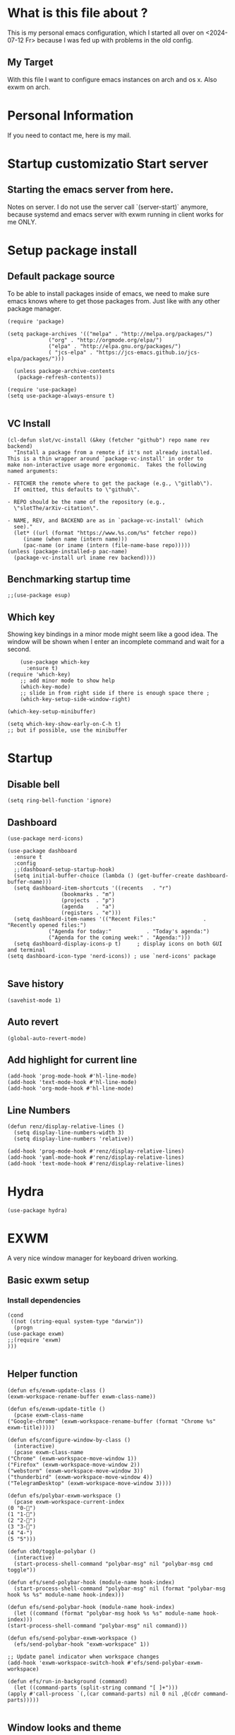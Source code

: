 * What is this file about ?
  This is my personal emacs configuration, which I started all over on <2024-07-12 Fr> because I was fed up with problems in the old config.
** My Target
   With this file I want to configure emacs instances on arch and os x. Also exwm on arch.
* Personal Information
  If you need to contact me, here is my mail.

* Startup customizatio Start server
** Starting the emacs server from here.
   Notes on server. I do not use the server call `(server-start)` anymore, because systemd and emacs server with exwm running in client works for me ONLY.

* Setup package install
  
** Default package source
   To be able to install packages inside of emacs, we need to make sure emacs knows where to get those packages from. Just like with any other package manager.
    #+BEGIN_SRC elisp
	   (require 'package)

	   (setq package-archives '(("melpa" . "http://melpa.org/packages/")
				    ("org" . "http://orgmode.org/elpa/")
				    ("elpa" . "http://elpa.gnu.org/packages/")
				    ( "jcs-elpa" . "https://jcs-emacs.github.io/jcs-elpa/packages/")))

		 (unless package-archive-contents
	      (package-refresh-contents))

	   (require 'use-package)
	   (setq use-package-always-ensure t)

    #+END_SRC

** VC Install
   #+begin_src elisp
     (cl-defun slot/vc-install (&key (fetcher "github") repo name rev backend)
       "Install a package from a remote if it's not already installed.
     This is a thin wrapper around `package-vc-install' in order to
     make non-interactive usage more ergonomic.  Takes the following
     named arguments:

     - FETCHER the remote where to get the package (e.g., \"gitlab\").
       If omitted, this defaults to \"github\".

     - REPO should be the name of the repository (e.g.,
       \"slotThe/arXiv-citation\".

     - NAME, REV, and BACKEND are as in `package-vc-install' (which
       see)."
       (let* ((url (format "https://www.%s.com/%s" fetcher repo))
	      (iname (when name (intern name)))
	      (pac-name (or iname (intern (file-name-base repo)))))
	 (unless (package-installed-p pac-name)
	   (package-vc-install url iname rev backend))))
   #+end_src

   #+RESULTS:

** Benchmarking startup time
   #+BEGIN_SRC elisp
     ;;(use-package esup)
   #+END_SRC

** Which key
  Showing key bindings in a minor mode might seem like a good idea.
  The window will be shown when I enter an incomplete command and wait for a second.
  #+BEGIN_SRC elisp
	    (use-package which-key
	      :ensure t)
	(require 'which-key)
	    ;; add minor mode to show help
	    (which-key-mode)
	    ;; slide in from right side if there is enough space there ;
	    (which-key-setup-side-window-right)

	(which-key-setup-minibuffer)

	(setq which-key-show-early-on-C-h t)
	;; but if possible, use the minibuffer
  #+END_SRC

* Startup
  
** Disable bell
   #+begin_src elisp
     (setq ring-bell-function 'ignore)
   #+end_src
** Dashboard
   #+begin_src elisp
     (use-package nerd-icons)

     (use-package dashboard
       :ensure t
       :config
       ;;(dashboard-setup-startup-hook)
       (setq initial-buffer-choice (lambda () (get-buffer-create dashboard-buffer-name)))
       (setq dashboard-item-shortcuts '((recents   . "r")
				      (bookmarks . "m")
				      (projects  . "p")
				      (agenda    . "a")
				      (registers . "e")))
       (setq dashboard-item-names '(("Recent Files:"               . "Recently opened files:")
				  ("Agenda for today:"           . "Today's agenda:")
				  ("Agenda for the coming week:" . "Agenda:")))
       (setq dashboard-display-icons-p t)     ; display icons on both GUI and terminal
     (setq dashboard-icon-type 'nerd-icons)) ; use `nerd-icons' package

   #+end_src
** Save history
   #+begin_src elisp
(savehist-mode 1)
   #+end_src
** Auto revert
   #+begin_src elisp
(global-auto-revert-mode)
   #+end_src
** Add highlight for current line
   #+begin_src elisp
     (add-hook 'prog-mode-hook #'hl-line-mode)
     (add-hook 'text-mode-hook #'hl-line-mode)
     (add-hook 'org-mode-hook #'hl-line-mode)
   #+end_src
** Line Numbers
   #+begin_src elisp
     (defun renz/display-relative-lines ()
       (setq display-line-numbers-width 3)
       (setq display-line-numbers 'relative))

     (add-hook 'prog-mode-hook #'renz/display-relative-lines)
     (add-hook 'yaml-mode-hook #'renz/display-relative-lines)
     (add-hook 'text-mode-hook #'renz/display-relative-lines)
   #+end_src
* Hydra
  #+begin_src elisp
    (use-package hydra)
  #+end_src   
* EXWM
  A very nice window manager for keyboard driven working.
** Basic exwm setup
*** Install dependencies
    #+BEGIN_SRC elisp
	    (cond
	     ((not (string-equal system-type "darwin"))
	      (progn
		(use-package exwm)
		;;(require 'exwm)
		)))

    #+END_SRC


** Helper function
   #+begin_src elisp
     (defun efs/exwm-update-class ()
     (exwm-workspace-rename-buffer exwm-class-name))

     (defun efs/exwm-update-title ()
       (pcase exwm-class-name
	 ("Google-chrome" (exwm-workspace-rename-buffer (format "Chrome %s" exwm-title)))))

     (defun efs/configure-window-by-class ()
       (interactive)
       (pcase exwm-class-name
	 ("Chrome" (exwm-workspace-move-window 1))
	 ("Firefox" (exwm-workspace-move-window 2))
	 ("webstorm" (exwm-workspace-move-window 3))
	 ("thunderbird" (exwm-workspace-move-window 4))
	 ("TelegramDesktop" (exwm-workspace-move-window 3))))

     (defun efs/polybar-exwm-workspace ()
       (pcase exwm-workspace-current-index
	 (0 "0-")
	 (1 "1-")
	 (2 "2-")
	 (3 "3-")
	 (4 "4-")
	 (5 "5")))

     (defun cb0/toggle-polybar ()
       (interactive)
       (start-process-shell-command "polybar-msg" nil "polybar-msg cmd toggle"))

     (defun efs/send-polybar-hook (module-name hook-index)
       (start-process-shell-command "polybar-msg" nil (format "polybar-msg hook %s %s" module-name hook-index)))

     (defun efs/send-polybar-hook (module-name hook-index)
       (let ((command (format "polybar-msg hook %s %s" module-name hook-index)))
	 (start-process-shell-command "polybar-msg" nil command)))

     (defun efs/send-polybar-exwm-workspace ()
       (efs/send-polybar-hook "exwm-workspace" 1))

     ;; Update panel indicator when workspace changes
     (add-hook 'exwm-workspace-switch-hook #'efs/send-polybar-exwm-workspace)

     (defun efs/run-in-background (command)
       (let ((command-parts (split-string command "[ ]+")))
	 (apply #'call-process `(,(car command-parts) nil 0 nil ,@(cdr command-parts)))))

   #+end_src
   
** Window looks and theme
   #+begin_src elisp
     ;; (set-frame-parameter (selected-frame) 'alpha '(90 . 90))
     ;; (add-to-list 'default-frame-alist '(alpha . (90 . 90)))
     ;; (set-frame-parameter (selected-frame) 'fullscreen 'maximized)
     ;; (add-to-list 'default-frame-alist '(fullscreen . maximized))

     (display-battery-mode 1)
     
     (setq display-time-day-and-date t)
     (setq display-time-format "%H:%M")
     (display-time-mode 1)

     (exwm-input-set-key (kbd "s-SPC") 'counsel-linux-app)
     (exwm-input-set-key (kbd "s-f") 'exwm-layout-toggle-fullscreen)

   #+end_src

** Configure WM
   #+begin_src elisp
     (setq exwm-workspace-number 5)

     ;; use line mode on startup
     (setq exwm-manage-configurations '((t line-mode t)))

     ;; All buffers created in EXWM mode are named "*EXWM*". You may want to
     ;; change it in `exwm-update-class-hook' and `exwm-update-title-hook', which
     ;; are run when a new X window class name or title is available.  Here's
     ;; some advice on this topic:
     ;; + Always use `exwm-workspace-rename-buffer` to avoid naming conflict.
     ;; + For applications with multiple windows (e.g. GIMP), the class names of
					     ;    all windows are probably the same.  Using window titles for them makes
     ;;   more sense.
     ;; In the following example, we use class names for all windows except for
     ;; Java applications and GIMP.
     (add-hook 'exwm-update-class-hook
	       (lambda ()
		 (unless (or (string-prefix-p "sun-awt-X11-" exwm-instance-name)
			     (string= "gimp" exwm-instance-name))
		   (exwm-workspace-rename-buffer exwm-class-name))))

     (add-hook 'exwm-update-title-hook
	       (lambda ()
		 (when (or (not exwm-instance-name)
			   (string-prefix-p "sun-awt-X11-" exwm-instance-name)
			   (string= "gimp" exwm-instance-name))
		   (exwm-workspace-rename-buffer exwm-title))))

     (add-hook 'exwm-update-class-hook #'efs/exwm-update-class)
     (add-hook 'exwm-update-title-hook #'efs/exwm-update-title)
     (add-hook 'exwm-manage-finish-hook #'efs/configure-window-by-class)

     ;;(exwm-config-example)
     (exwm-enable)

     (setq exwm-input-simulation-keys
	   '(([?\C-b] . [left])
	     ([?\C-f] . [right])
	     ([?\C-p] . [up])
	     ([?\C-n] . [down])
	     ([?\C-a] . [home])
	     ([?\C-e] . [end])
	     ([?\M-v] . [prior])
	     ([?\C-v] . [next])
	     ([?\C-d] . [delete])
	     ([?\C-k] . [S-end delete])))


     ;;using xim input
     ;; ;(require 'exwm-xim)

     ;; ;(exwm-xim-enable)
     ;; ;;(exwm-xim--exit)

     (setq exwm-input-prefix-keys
	   '(?\C-x
	     ?\C-u
	     ?\C-h	   
	     ?\M-x
	     ?\M-`
	     ?\M-&
	     ?\M-:
	     ?\C-\\
	     ?\C-\M-j
	     ?\C-\ ))

     ;; use Ctrl + \ to switch input method
     (push ?\C-\\ exwm-input-prefix-keys)

   #+end_src
** Modify exwm startup
   #+begin_src elisp
	;;from https://config.daviwil.com/desktop
	;;Hide the modeline on all X windows
	(add-hook 'exwm-floating-setup-hook
		  (lambda ()
		    (exwm-layout-hide-mode-line)))

     ;; Ctrl+Q will enable the next key to be sent directly
     (define-key exwm-mode-map [?\C-q] 'exwm-input-send-next-key)

   #+end_src

** Window handling
   I want to be able to switch to a buffer even if it is not in the current workspace.
   This will move a buffer to my current workspace when I select the buffer.
   #+begin_src elisp
     (cond
      ((not (string-equal system-type "darwin"))
       (progn
	 (setq exwm-workspace-show-all-buffers t)
	 (setq exwm-layout-show-all-buffers t))))

   #+end_src
** Hide minibuffer and echo area
   Get more space by hiding the echo area and the mini buffer when not required.
   #+begin_src elisp
     ;; (cond
     ;;  ((not (string-equal system-type "darwin"))
     ;;   (progn (setq exwm-workspace-minibuffer-position 'bottom)
     ;; 	 (setq exwm-workspace-display-echo-area-timeout 5)

     ;; 	 )))

   #+end_src
** Screen resolution

   #+begin_src elisp
     (require 'exwm-randr)
     ;;(exwm-randr-enable)

     (start-process-shell-command "xrandr" nil "")
   #+end_src
** Polybar
   #+begin_src elisp

     (defvar efs/polybar-process nil
       "Holds the process of the running Polybar instance, if any")

     (defun efs/kill-panel ()
       (interactive)
       (when efs/polybar-process
	 (ignore-errors
	   (kill-process efs/polybar-process)))
       (setq efs/polybar-process nil))

     (defun efs/start-panel ()
       (interactive)
       (efs/kill-panel)
       (setq efs/polybar-process (start-process-shell-command "polybar" nil "polybar panel")))

   #+end_src
*** Init Hook
   #+begin_src elisp

     (defun efs/exwm-init-hook ()

       (message "Calling exwm-init-hook")
       ;; Make workspace 1 be the
       ;; one where we land at startup
       (exwm-workspace-switch-create 1)

       ;; Open eshell by default
       ;;(eshell)
       (efs/start-panel)
       ;; (efs/kill-panel)
       ;;(efs/run-in-background "dunst")

       ;; Launch apps that will run in the background
       (efs/run-in-background "nm-applet")
     )

     (add-hook 'efs/exwm-init-hook #'efs/after-exwm-init)
     (efs/start-panel)

     ;; (efs/run-in-background "pavucontrol")	
     ;; (efs/run-in-background "blueman-applet")
   #+end_src
** Desktop environment management
  #+begin_src elisp
    (add-to-list 'load-path "~/.emacs.d/lib/desktop-environment/")
    (require 'desktop-environment)

    (use-package desktop-environment
      :after exwm
      :config (desktop-environment-mode)
      :custom
      (desktop-environment-brightness-small-increment "2%+")
      (desktop-environment-brightness-small-decrement "2%-")
      (desktop-environment-brightness-normal-increment "5%+")
      (desktop-environment-brightness-normal-decrement "5%-")
      (desktop-environment-screenshot-command "flameshot gui"))



    ;; ;; This needs a more elegant ASCII banner
    ;; (defhydra hydra-exwm-move-resize (:timeout 4)
    ;;   "Move/Resize Window (Shift is bigger steps, Ctrl moves window)"
    ;;   ("j" (lambda () (interactive) (exwm-layout-enlarge-window 10)) "V 10")
    ;;   ("J" (lambda () (interactive) (exwm-layout-enlarge-window 30)) "V 30")
    ;;   ("k" (lambda () (interactive) (exwm-layout-shrink-window 10)) "^ 10")
    ;;   ("K" (lambda () (interactive) (exwm-layout-shrink-window 30)) "^ 30")
    ;;   ("h" (lambda () (interactive) (exwm-layout-shrink-window-horizontally 10)) "< 10")
    ;;   ("H" (lambda () (interactive) (exwm-layout-shrink-window-horizontally 30)) "< 30")
    ;;   ("l" (lambda () (interactive) (exwm-layout-enlarge-window-horizontally 10)) "> 10")
    ;;   ("L" (lambda () (interactive) (exwm-layout-enlarge-window-horizontally 30)) "> 30")
    ;;   ("C-j" (lambda () (interactive) (exwm-floating-move 0 10)) "V 10")
    ;;   ("C-S-j" (lambda () (interactive) (exwm-floating-move 0 30)) "V 30")
    ;;   ("C-k" (lambda () (interactive) (exwm-floating-move 0 -10)) "^ 10")
    ;;   ("C-S-k" (lambda () (interactive) (exwm-floating-move 0 -30)) "^ 30")
    ;;   ("C-h" (lambda () (interactive) (exwm-floating-move -10 0)) "< 10")
    ;;   ("C-S-h" (lambda () (interactive) (exwm-floating-move -30 0)) "< 30")
    ;;   ("C-l" (lambda () (interactive) (exwm-floating-move 10 0)) "> 10")
    ;;   ("C-S-l" (lambda () (interactive) (exwm-floating-move 30 0)) "> 30")
    ;;   ("f" nil "finished" :exit t))



    ;; Workspace switching
    (setq exwm-input-global-keys	   
	`(;; reset to line mode (C-c C-k switch to char mode)
	  ([?\s-\C-r] . exwm-reset)
	  ;; switch workspaces
	  ([?\s-w] . exwm-workspace-switch)
	  ;; hydro to rresize windows
	  ;;([?\s-r] . hydra-exwm-move-resize/body)
	  ;; quick jump to current directory
	  ([?\s-e] . dired-jump)
	  ;; quick jump to home directory
	  ([?\s-E] . (lambda () (interactive) (dired "~")))

	  ([?\s-Q] . (lambda () (interactive) (kill-buffer)))
	  ([?\s-`] . (lambda () (interactive) (exwm-workspace-switch-create 0)))
	  ([?\s-&] . (lambda (command)
		       (interactive (list (read-shell-command "$ ")))
		       (start-process-shell-command command nil command)))
	  ([?\C-\s-l] . (lambda ()
			  (interactive)
			  (start-process "" nil "/usr/bin/slock")))
	  ,@(mapcar (lambda (i)
		      `(,(kbd (format "s-%d" i)) .
			(lambda ()
			  (interactive)
			  (exwm-workspace-switch-create ,i))))
		    (number-sequence 0 9))))

    ;; setting these in exwm-input-global-keys does not work
    (exwm-input-set-key (kbd "s-<left>") 'windmove-left)
    (exwm-input-set-key (kbd "s-<right>") 'windmove-right)
    (exwm-input-set-key (kbd "s-<up>") 'windmove-up)
    (exwm-input-set-key (kbd "s-<down>") 'windmove-down)

    (exwm-input-set-key (kbd "S-s-<down>") 'windmove-swap-states-down)
    (exwm-input-set-key (kbd "S-s-<up>") 'windmove-swap-states-up)
    (exwm-input-set-key (kbd "S-s-<left>") 'windmove-swap-states-left)
    (exwm-input-set-key (kbd "S-s-<right>") 'windmove-swap-states-right)

    ;; (exwm-enable)
  #+end_src

** Network manager
  #+begin_src elisp
    (use-package enwc)
    ;;(require 'enwc)
    (setq enwc-default-backend 'nm)
    ;;(condition-case nil			
    ;;    (enwc)
    ;;  (error nil))
  #+end_src


** Fix Focus Problem
   Switching workspaces, the x window on the new workspace sometimes does not get the focus back.
   This seems to help solve this issue.
   From: https://github.com/emacs-exwm/exwm/issues/18#issuecomment-2019410008
   #+begin_src elisp
     (advice-add #'exwm-layout--hide
		 :after (lambda (id)
			  (with-current-buffer (exwm--id->buffer id)
			    (setq exwm--ewmh-state
				  (delq xcb:Atom:_NET_WM_STATE_HIDDEN exwm--ewmh-state))
			    (exwm-layout--set-ewmh-state id)
			    (xcb:flush exwm--connection))))
   #+end_src
** Enable exwm
   This is done in my profile file

** Logout
   #+begin_src elisp
(defun exwm-logout ()
  (interactive)
  (recentf-save-list)
  (save-some-buffers))
   #+end_src

* Keyboard changes
** Rebind capslock to control
   #+BEGIN_SRC elisp
     (start-process-shell-command "xmodmap" nil "setxkbmap -option ctrl:nocaps")
   #+END_SRC

*** Ask before qutting emacs
   Especially when running exwm, closing the current emacs would close the whole window manager.
   To cope with this, just ask before doing it.
   #+BEGIN_SRC elisp
     (defun ask-before-closing ()
       "Close only if y was pressed."
       (interactive)
       (if (y-or-n-p (format "Are you sure you want to close this frame? "))
	   (save-buffers-kill-emacs)                                                                                            
	 (message "Canceled frame close")))

     (when (daemonp)
       (global-set-key (kbd "C-x C-c") 'ask-before-closing))
   #+END_SRC

*** File for customizations) from within emacs
    If we customize variables we want to save those changes to `custom.el` file.
    #+BEGIN_SRC emacs-lisp
      (setq custom-file (expand-file-name "custom.el" user-emacs-directory))
    #+END_SRC

* Helper mode
  Here I define functions that should help me in every mode.
  Small tools to make the life more easy.
** Increase Number at point
   #+BEGIN_SRC elisp
     (defun my-increment-number-decimal (&optional arg)
       "Increment the number forward from point by 'arg'."
       (interactive "p*")
       (save-excursion
	 (save-match-data
	   (let (inc-by field-width answer)
	     (setq inc-by (if arg arg 1))
	     (skip-chars-backward "0123456789")
	     (when (re-search-forward "[0-9]+" nil t)
	       (setq field-width (- (match-end 0) (match-beginning 0)))
	       (setq answer (+ (string-to-number (match-string 0) 10) inc-by))
	       (when (< answer 0)
		 (setq answer (+ (expt 10 field-width) answer)))
	       (replace-match (format (concat "%0" (int-to-string field-width) "d")
				      answer)))))))

     (defun my-decrement-number-decimal (&optional arg)
       (interactive "p*")
       (let (inc-by)
	 (setq inc-by (if arg arg 1))
	 (my-increment-number-decimal (* -1 inc-by))
	 ))

     (global-set-key (kbd "M-+") 'my-increment-number-decimal)
     (global-set-key (kbd "M-_") 'my-decrement-number-decimal)
   #+END_SRC
** Copy filename of current buffer to clipboard
   #+BEGIN_SRC elisp
     (defun copy-file-name-to-clipboard ()
       "Copy the current buffer file name to the clipboard."
       (interactive)
       (let ((filename (if (equal majournalor-mode 'dired-mode)
                           default-directory
                         (buffer-file-name))))
         (when filename
           (kill-new filename)
           (message "Copied buffer file name '%s' to the clipboard." filename))))

   #+END_SRC    
** Winner mode
   #+begin_src elisp
     (winner-mode 1)
   #+end_src
** Quickly jump to a window
   I would like to use ace-window but this does nort work with windows under exwm, so I stick to good old winum.
   #+begin_src elisp
     (use-package winum
       :config
       (winum-mode))
   #+end_src
* Customize my theme:
** Line Wrapping
   I really like when long lines are wrapped so I don't have to scroll to the right.
   The [[https://www.emacswiki.org/emacs/LineWrap][emacs wiki]] has different options for that. I for now will use `[[https://www.emacswiki.org/emacs/VisualLineMode][visual-line-mode]]`.
   #+BEGIN_SRC elisp
     (global-visual-line-mode 1)
   #+END_SRC

** Remove all interface distractions:
   I don't like the scrollbar, menu and toolbar.
   #+BEGIN_SRC elisp
     (fringe-mode 1)
     (menu-bar-mode -1)
     (scroll-bar-mode -1)
     (tool-bar-mode -1)
   #+END_SRC
** Fullscreen
   #+BEGIN_SRC elisp
     (global-set-key [f11] 'toggle-frame-fullscreen)
   #+END_SRC
** Zen Burn theme
   #+BEGIN_SRC elisp
     ;; (use-package zenburn-theme)
     ;; (load-theme 'zenburn t)

     (use-package modus-themes
       :init
       (load-theme 'modus-operandi)
       :custom
       (define-key global-map (kbd "<f6>") #'modus-themes-toggle))

   #+END_SRC
** Background image with transparency
   First install `feh` as system package and set bg image

   Then add the transparency
   #+begin_src elisp
     (defun efs/set-wallpaper ()
       (interactive)
       (start-process-shell-command
	"feh" nil  "feh --bg-scale ~/.config/background/DSCF6257.JPG"))

     (efs/set-wallpaper)

     (set-frame-parameter (selected-frame) 'alpha '(90 . 90))
     (add-to-list 'default-frame-alist '(alpha . (90 . 90)))
     (set-frame-parameter (selected-frame) 'fullscreen 'maximized)
     (add-to-list 'default-frame-alist '(fullscreen . maximized))
   #+end_src
   
** Increase mode line height
   #+begin_src elisp
     (setq exwm-systemtray-height 32)
   #+end_src
** Spaceline
   Spaceline theme
   #+BEGIN_SRC elisp
     (use-package spaceline)
     ;;(package-require 'spaceline-config)
     (spaceline-spacemacs-theme)
   #+END_SRC
** Default font size
   #+begin_src elisp
     (defvar original-default-font-size (face-attribute 'default :height))

     (defun set-default-font-size (size)
       "Set the default font size to SIZE."
       (set-face-attribute 'default nil :height (* size 10)))

     (set-default-font-size 9)
   #+end_src
** Default minibuffer size
   #+begin_src elisp
	  (defun xah-setup-minibuffer ()
	    "make minibuffer use larger font size.
	  And possibly other settings.
	  Created: 2024-05-29
	  Version: 2024-05-29"
	    (text-scale-set 4))

	  (add-hook 'minibuffer-mode-hook 'xah-setup-minibuffer )

     (add-hook 'temp-buffer-window-setup-hook 'xah-setup-minibuffer )

	  (defvar original-minibuffer-font-size (face-attribute 'minibuffer-prompt :height))
	  (defvar custom-minibuffer-font-size 120)
	  (defvar use-custom-minibuffer-font-size nil)

	  (defun toggle-minibuffer-font-size ()
	    (interactive)
	    (setq use-custom-minibuffer-font-size (not use-custom-minibuffer-font-size))
	    (set-minibuffer-font-size (if use-custom-minibuffer-font-size
					  custom-minibuffer-font-size
					original-minibuffer-font-size)))

	  (defun set-minibuffer-font-size (size)
	    (set-face-attribute 'minibuffer-prompt nil :height size)
	    (setq-default text-scale-mode-amount (log (/ size 100.0) 2))
	    (add-hook 'minibuffer-setup-hook
		      (lambda ()
			(text-scale-mode 1))))

	  (toggle-minibuffer-font-size) ; Initial setup


   #+end_src

* IDE
** Languages I want to use
*** JSON
    #+begin_src elisp
      (use-package json-mode)
    #+end_src
*** Typescript
    #+begin_src elisp
      (use-package typescript-mode)
    #+end_src
** TODO Ts and more
   This needs to be revised, it kind of works but I cannot use the query builer.
   #+begin_src elisp
     (use-package treesit-auto
       :demand t
       :custom
       (treesit-auto-install 'prompt)
       :custom
       (treesit-auto-add-to-auto-mode-alist 'all)
       :init
       (global-treesit-auto-mode))

     (setq treesit-auto-langs '(python typescript))
   #+end_src

** Tree Sitter Fold
   #+begin_src elisp
     (use-package ts-fold
       :config
       (global-ts-fold-mode))
   #+end_src
** Flycheck
   #+begin_src elisp
     (use-package flycheck
       :ensure t
       :init (global-flycheck-mode)
       :bind (:map flycheck-mode-map
		   ("M-n" . flycheck-next-error) ; optional but recommended error navigation
		   ("M-p" . flycheck-previous-error)))
   #+end_src
  
** Corfu
   #+begin_src elisp
     (use-package corfu
       :ensure t
       ;; Optional customizations
       :custom
       (corfu-cycle t)                 ; Allows cycling through candidates
       (corfu-auto t)                  ; Enable auto completion
       (corfu-auto-prefix 2)           ; Minimum length of prefix for completion
       (corfu-auto-delay 0)            ; No delay for completion
       (corfu-popupinfo-delay '(0.5 . 0.2))  ; Automatically update info popup after that numver of seconds
       (corfu-preview-current 'insert) ; insert previewed candidate
       (corfu-preselect 'prompt)
       (corfu-on-exact-match nil)      ; Don't auto expand tempel snippets
       ;; Optionally use TAB for cycling, default is `corfu-complete'.
       :bind (:map corfu-map
		   ("M-SPC"      . corfu-insert-separator)
		   ("TAB"        . corfu-next)
		   ([tab]        . corfu-next)
		   ("S-TAB"      . corfu-previous)
		   ([backtab]    . corfu-previous)
		   ("S-<return>" . corfu-insert)
		   ("RET"        . corfu-insert))

       :init
       (global-corfu-mode)
       (corfu-history-mode)
       (corfu-popupinfo-mode) ; Popup completion info
       :config
       (add-hook 'eshell-mode-hook
		 (lambda () (setq-local corfu-quit-at-boundary t
					corfu-quit-no-match t
					corfu-auto nil)
		   (corfu-mode))
		 nil
		 t))

   #+end_src

** LSP
   #+begin_src elisp
       (use-package lsp-mode
	 :diminish "LSP"
	 :ensure t
	 :hook ((lsp-mode . lsp-diagnostics-mode)
		(lsp-mode . lsp-enable-which-key-integration)
		((tsx-ts-mode
		  typescript-ts-mode
		  js-ts-mode
		  ) . lsp-deferred))
	 :preface
      ;; (defun lsp-booster--advice-json-parse (old-fn &rest args)
      ;;   "Try to parse bytecode instead of json."
      ;;   (or
      ;;    (when (equal (following-char) ?#)

      ;;      (let ((bytecode (read (current-buffer))))
      ;; 	(when (byte-code-function-p bytecode)
      ;; 	  (funcall bytecode))))
      ;;    (apply old-fn args)))
      ;; (defun lsp-booster--advice-final-command (old-fn cmd &optional test?)
      ;;   "Prepend emacs-lsp-booster command to lsp CMD."
      ;;   (let ((orig-result (funcall old-fn cmd test?)))
      ;;     (if (and (not test?)                             ;; for check lsp-server-present?
      ;; 	      (not (file-remote-p default-directory)) ;; see lsp-resolve-final-command, it would add extra shell wrapper
      ;; 	      lsp-use-plists
      ;; 	      (not (functionp 'json-rpc-connection))  ;; native json-rpc
      ;; 	      (executable-find "emacs-lsp-booster"))
      ;; 	 (progn
      ;; 	   (message "Using emacs-lsp-booster for %s!" orig-result)
      ;; 	   (cons "emacs-lsp-booster" orig-result))
      ;;       orig-result)))

	 :custom
	 (lsp-keymap-prefix "s-l")           ; Prefix for LSP actions
	 (lsp-completion-provider :none)       ; Using Corfu as the provider
	 (lsp-diagnostics-provider :flycheck)
	 (lsp-session-file (locate-user-emacs-file ".lsp-session"))
	 (lsp-log-io nil)                      ; IMPORTANT! Use only for debugging! Drastically affects performance
	 (lsp-keep-workspace-alive nil)        ; Close LSP server if all project buffers are closed
	 (lsp-idle-delay 0.5)                  ; Debounce timer for `after-change-function'
	 ;; core
	 (lsp-enable-xref t)                   ; Use xref to find references
	 (lsp-auto-configure t)                ; Used to decide between current active servers
	 (lsp-eldoc-enable-hover t)            ; Display signature information in the echo area
	 (lsp-enable-dap-auto-configure t)     ; Debug support
	 (lsp-enable-file-watchers nil)
	 ;;(lsp-enable-folding nil)              ; I disable folding since I use origami
	 ;;(lsp-enable-imenu t)
	 ;;(lsp-enable-indentation nil)          ; I use prettier
	 (lsp-enable-links nil)                ; No need since we have `browse-url'
	 ;;(lsp-enable-on-type-formatting nil)   ; Prettier handles this
	 (lsp-enable-suggest-server-download t) ; Useful prompt to download LSP providers
	 (lsp-enable-symbol-highlighting t)     ; Shows usages of symbol at point in the current buffer
	 (lsp-enable-text-document-color nil)   ; This is Treesitter's job

	 (lsp-ui-sideline-show-hover nil)      ; Sideline used only for diagnostics
	 (lsp-ui-sideline-diagnostic-max-lines 20) ; 20 lines since typescript errors can be quite big
	 ;; completion
	 (lsp-completion-enable t)
	 (lsp-completion-enable-additional-text-edit t) ; Ex: auto-insert an import for a completion candidate
	 (lsp-enable-snippet t)                         ; Important to provide full JSX completion
	 (lsp-completion-show-kind t)                   ; Optional
	 ;; headerline
	 (lsp-headerline-breadcrumb-enable t)  ; Optional, I like the breadcrumbs
	 (lsp-headerline-breadcrumb-enable-diagnostics nil) ; Don't make them red, too noisy
	 (lsp-headerline-breadcrumb-enable-symbol-numbers nil)
	 (lsp-headerline-breadcrumb-icons-enable nil)
	 ;; modeline
	 (lsp-modeline-code-actions-enable nil) ; Modeline should be relatively clean
	 (lsp-modeline-diagnostics-enable nil)  ; Already supported through `flycheck'
	 (lsp-modeline-workspace-status-enable nil) ; Modeline displays "LSP" when lsp-mode is enabled
	 (lsp-signature-doc-lines 1)                ; Don't raise the echo area. It's distracting
	 (lsp-ui-doc-use-childframe t)              ; Show docs for symbol at point
	 (lsp-eldoc-render-all nil)            ; This would be very useful if it would respect `lsp-signature-doc-lines', currently it's distracting
	 ;; lens
	 (lsp-lens-enable nil)                 ; Optional, I don't need it
	 ;; semantic
	 (lsp-semantic-tokens-enable nil)      ; Related to highlighting, and we defer to treesitter
	 :init
	 (setq lsp-use-plists t)  
	 ;; (advice-add (if (progn (require 'json)
	 ;; 			(fboundp 'json-parse-buffer))
	 ;; 		 'json-parse-buffer
	 ;; 	       'json-read)
	 ;; 	     :around
	 ;; 	     #'lsp-booster--advice-json-parse)
      ;; (advice-add 'lsp-resolve-final-command :around #'lsp-booster--advice-final-command)
      )

     (use-package lsp-treemacs)

       ;; tune lsp mode performance
       (setq read-process-output-max (* 10 1024 1024)) ;; 10mb
       (setq gc-cons-threshold 200000000)

     (with-eval-after-load 'js
       (define-key js-mode-map (kbd "M-.") nil))

       ;; (use-package lsp-completion		
       ;;   :no-require
       ;;   :hook ((lsp-mode . lsp-completion-mode)))

       (use-package lsp-ui
	 :ensure t
	 :commands
	 (lsp-ui-doc-show
	  lsp-ui-doc-glance)
	 :bind (:map lsp-mode-map
		     ("C-c d" . 'lsp-describe-thing-at-point)
		     ("C-c C-d" . 'lsp-ui-doc-glance))
	 :after (lsp-mode)
	 :config (setq lsp-ui-doc-enable t
		       evil-lookup-func #'lsp-ui-doc-glance ; Makes K in evil-mode toggle the doc for symbol at point
		       lsp-ui-doc-show-with-cursor nil      ; Don't show doc when cursor is over symbol - too distracting
		       lsp-ui-doc-include-signature t       ; Show signature
		       lsp-ui-doc-position 'at-point))
   #+end_src

  

** TODO Tailwind
   Cannot use as uses straight.
   #+begin_src elisp
     ;; (use-package lsp-tailwindcss
     ;;       :straight '(lsp-tailwindcss :type git :host github :repo "merrickluo/lsp-tailwindcss")
     ;;       :init (setq lsp-tailwindcss-add-on-mode t)
     ;;  :custom

     ;;       :config
     ;;       (dolist (tw-major-mode
     ;; 	       '(css-mode
     ;; 		 css-ts-mode
     ;; 		 typescript-mode
     ;; 		 typescript-ts-mode
     ;; 		 tsx-ts-mode
     ;; 		 js2-mode
     ;; 		 js-ts-mode
     ;; 		 clojure-mode))
     ;; 	(add-to-list 'lsp-tailwindcss-major-modes tw-major-mode)))
   #+end_src
** TODO eslint
   Cannot install atm because network issue ?? 
   #+begin_src elisp
     ;; (use-package lsp-eslint
     ;;       :demand t
     ;;       :after lsp-mode)

   #+end_src

* Code Handling
** Region expanding
   #+begin_src elisp
     (use-package expand-region
       :config

     (global-set-key (kbd "C-]") 'er/expand-region))
     
   #+end_src
** Commenting of code
   When commenting code I use `M-,` to do this
*** Single line
    #+BEGIN_SRC emacs-lisp
      (defun comment-or-uncomment-region-or-line ()
	"Comments or uncomments the region or the current line if there's no active region."
	(interactive)
	(let (beg end)
	  (if (region-active-p)
	      (setq beg (region-beginning) end (region-end))
	    (setq beg (line-beginning-position) end (line-end-position)))
	  (comment-or-uncomment-region beg end)
	  (next-line)))

      (global-set-key (kbd "M-,") 'comment-or-uncomment-region-or-line)
    #+END_SRC
*** Regions
    #+BEGIN_SRC emacs-lisp
      ;; (global-set-key (kbd "C-x C-;") 'comment-region)
      ;; (global-set-key (kbd "C-x C-:") 'uncomment-region)
    #+END_SRC

* File Handling
  
** Recentf
   To enable me to quickly navigate to my recent files, this mode is recommended.
   #+begin_src elisp
     (recentf-mode 1)
     (setq recentf-max-menu-items 25)
     (setq recentf-max-saved-items 25)
     (global-set-key  (kbd "C-x C-r") 'recentf-open-files)
   #+end_src
* Session Management
** Desktop mode
   #+BEGIN_SRC emacs-lisp
     (use-package desktop)
     (desktop-save-mode 1)
     (setq history-length 250)
     ;(add-to-list 'desktop-globals-to-save 'file-name-history)

     (defun my-desktop-save ()
       (interactive)
       ;; Don't call desktop-save-in-desktop-dir, as it prints a message.
       (if (eq (desktop-owner) (emacs-pid))
	   (desktop-save desktop-dirname)))
     (add-hook 'auto-save-hook 'my-desktop-save)

     ;;(desktop-read)

  #+END_SRC
* Autocomplete
  #+BEGIN_SRC emacs-lisp
    ;;(use-package company)
    ;;(add-hook 'after-init-hook 'global-company-mode)
  #+END_SRC
* Key Management
** Set default font size
   #+begin_src elisp

      (text-scale-set 4)
   #+end_src
** [#B] Font size handling
   In/Decrease the font size with `C-+` and `C--`
   #+BEGIN_SRC emacs-lisp
     (define-key global-map (kbd "C-+") 'text-scale-increase)
     (define-key global-map (kbd "C--") 'text-scale-decrease)
     (define-key global-map (kbd "C-=") 'text-scale-decrease)
   #+END_SRC
** Window Handling
*** Resize Windows
    In split mode I use `S-C` with arrow keys for resizing windows.
    #+BEGIN_SRC emacs-lisp
      (global-set-key (kbd "S-C-<left>") 'shrink-window-horizontally)
      (global-set-key (kbd "S-C-<right>") 'enlarge-window-horizontally)
      (global-set-key (kbd "S-C-<up>") 'shrink-window)
      (global-set-key (kbd "S-C-<down>") 'enlarge-window)
    #+END_SRC
*** Jump between windows
    #+BEGIN_SRC emacs-lisp
      ;; Jump backwards between windows
      (defun other-window-backward (n)
	"Select Nth previous window."
	(interactive "p")
	(other-window (- n)))

      ;;bind switching between windows to SHIFT-UP/DOWN (super usefull!!!!)
      ;;does not work in org files, therefore use win-[UP/DOWN]
      (global-set-key [(shift down)] 'other-window)
      (global-set-key [(shift up)] 'other-window-backward)
    #+END_SRC

*** Zoom windows
    #+BEGIN_SRC emacs-lisp
      (use-package zoom-window)
      ;; ;;(setq zoom-window-use-elscreen t)
      (zoom-window-setup)

      (global-set-key (kbd "C-x C-z") 'zoom-window-zoom)
    #+END_SRC

* Tramp
** Clean up tramp connections
   When opening directories over tramp and not closing them manually, the minibuffer sometimes ask for a ssh pass while doing something completly different.
   This is because the directories are still open inside `ido-dir-file-cache`. Searching [[https://www.emacswiki.org/emacs/TrampMode#toc13][emacs wiki]] I found this snipper which will remove these connections from `ido-dir-file-cache`
   This conatains of a function for removing those buffers.
   #+BEGIN_SRC emacs-lisp
     (defun ido-remove-tramp-from-cache nil
       "Remove any TRAMP entries from `ido-dir-file-cache'.
         This stops tramp from trying to connect to remote hosts on emacs startup,
         which can be very annoying."
       (interactive)
       (setq ido-dir-file-cache
             (cl-remove-if
              (lambda (x)
                (string-match "/\\(rsh\\|ssh\\|telnet\\|su\\|sudo\\|sshx\\|krlogin\\|ksu\\|rcp\\|scp\\|rsync\\|scpx\\|fcp\\|nc\\|ftp\\|smb\\|adb\\):" (car x)))
              ido-dir-file-cache)))
     ;; redefine 'ido-kill-emacs-hook' so that cache is cleaned before being saved
     (defun ido-kill-emacs-hook ()
       (ido-remove-tramp-from-cache)
       (ido-save-history))
   #+END_SRC

* Chrome Link Store
  #+begin_src elisp
	(use-package web-server)

	(require 'web-server)

    ;; (ws-start
    ;;  (lambda (request)
    ;;    (with-slots (headers process) request
    ;;      (let (status msg)
    ;;        (if-let ((title (assoc-default "title" headers))
    ;;                 (url   (assoc-default "url"   headers)))
    ;;            (progn
    ;;              (setq title (decode-coding-string title 'utf-8))
    ;;              (kill-new (org-link-make-string url title))
    ;;              (message "Copied: %s" (car kill-ring))
    ;;              (setq status 200 msg "OK"))
    ;;          (setq status 400 msg "Failed"))
    ;;        (ws-response-header
    ;;         process status
    ;;         '("Content-type" . "text/plain")
    ;;         `("Content-Length" . ,(string-bytes msg)))
    ;;        (process-send-string process msg))))
    ;;  4444)
  #+end_src

* EMMS
  Music, we need more music!
  #+begin_src elisp
    (use-package emms
      :config
      (emms-all)
      (emms-default-players)
      (setq-default
       emms-source-file-default-directory "~/Music/"

       emms-source-playlist-default-format 'm3u
       emms-playlist-mode-center-when-go t
       emms-playlist-default-major-mode 'emms-playlist-mode
       emms-show-format "NP: %s"

       emms-player-list '(emms-player-mpv)
       emms-player-mpv-environment '("PULSE_PROP_media.role=music")
       emms-player-mpv-parameters '("--quiet" "--really-quiet" "--no-video" "--no-audio-display" "--force-window=no" "--vo=null")))

  #+end_src
* All the icons
  #+begin_src elisp
	(use-package all-the-icons
	  :if (display-graphic-p))
    ;;    (all-the-icons-install-fonts)

    (use-package all-the-icons-completion
      :init
	(all-the-icons-completion-mode)
	(add-hook 'marginalia-mode-hook #'all-the-icons-completion-marginalia-setup))

    (use-package all-the-icons-dired)
  #+end_src

* Counsel
  #+BEGIN_SRC emacs-lisp
    (use-package counsel)
    (global-set-key (kbd "C-x C-f") 'counsel-find-file)
    (use-package counsel
      :custom (counsel-linux-app-format-function #'counsel-linux-app-format-function-name-only))
  #+END_SRC

* Vertico
  I used to use ivy, but have seen [[https://youtu.be/d3aaxOqwHhI?si=-qnBNB9gz3gwo40K][vertico]] presentation here and liked it and want to try it aswell.

  #+begin_src elisp
     (use-package vertico
       :bind (:map vertico-map
		   ("C-j" . vertico-next)
		   ("C-k" . vertico-previous)
		   ("C-f" . vertico-exit)
		   ("<tab>" . vertico-insert)
		   ("<escape>" . minibuffer-keyboard-quit)
		   ("C-M-n" . vertico-next-group)
		   ("C-M-p" . vertico-previous-group)
		   :map minibuffer-local-map
		   ("M-h" . backward-kill-word))
       :custom
       (vertico-cycle t)
       (vertico-resize nil)
       :init
       (vertico-mode))

     ;; Persist history over Emacs restarts. Vertico sorts by history position.
     (use-package savehist
       :ensure t
       :init
       (savehist-mode))

     ;; A few more useful configurations...
     (use-package emacs
       :custom
       ;; Support opening new minibuffers from inside existing minibuffers.
       (enable-recursive-minibuffers t)
       ;; Emacs 28 and newer: Hide commands in M-x which do not work in the current
       ;; mode.  Vertico commands are hidden in normal buffers. This setting is
       ;; useful beyond Vertico.
       (read-extended-command-predicate #'command-completion-default-include-p)
       :init
       ;; Add prompt indicator to `completing-read-multiple'.
       ;; We display [CRM<separator>], e.g., [CRM,] if the separator is a comma.
       (defun crm-indicator (args)
	 (cons (format "[CRM%s] %s"
		       (replace-regexp-in-string
			"\\`\\[.*?]\\*\\|\\[.*?]\\*\\'" ""
			crm-separator)
		       (car args))
	       (cdr args)))
       (advice-add #'completing-read-multiple :filter-args #'crm-indicator)

       ;; Do not allow the cursor in the minibuffer prompt
       (setq minibuffer-prompt-properties
	     '(read-only t cursor-intangible t face minibuffer-prompt))
       (add-hook 'minibuffer-setup-hook #'cursor-intangible-mode))

     (use-package marginalia
       :after vertico
       :ensure t
       :custom
       (marginalia-annotators '(marginalia-annotators-heavy marginalia-annotators-light nil))
       :init
       (marginalia-mode))

     ;; (use-package marginalia
     ;;   :ensure t
     ;;   :config
     ;;   (marginalia-mode))

     ;; from https://youtu.be/d3aaxOqwHhI?si=-qnBNB9gz3gwo40K
     ;; The `orderless' package lets the minibuffer use an out-of-order
     ;; pattern matching algorithm.  It matches space-separated words or
     ;; regular expressions in any order.  In its simplest form, something
     ;; like "ins pac" matches `package-menu-mark-install' as well as
     ;; `package-install'.  This is a powerful tool because we no longer
     ;; need to remember exactly how something is named.
     ;;
     ;; Note that Emacs has lots of "completion styles" (pattern matching
     ;; algorithms), but let us keep things simple.
     ;;
     ;; Further reading: https://protesilaos.com/emacs/dotemacs#h:7cc77fd0-8f98-4fc0-80be-48a758fcb6e2
     (use-package orderless
       :config
       (setq completion-styles '(orderless basic)
	     completion-category-overrides '((file (styles partial-completion)))))

     (use-package embark
       :ensure t

       :bind
       (("C-." . embark-act)         ;; pick some comfortable binding
	("C-;" . embark-dwim)        ;; good alternative: M-.
	("C-h B" . embark-bindings)) ;; alternative for `describe-bindings'

       :init

       ;; Optionally replace the key help with a completing-read interface
       (setq prefix-help-command #'embark-prefix-help-command)

       ;; Show the Embark target at point via Eldoc. You may adjust the
       ;; Eldoc strategy, if you want to see the documentation from
       ;; multiple providers. Beware that using this can be a little
       ;; jarring since the message shown in the minibuffer can be more
       ;; than one line, causing the modeline to move up and down:

       ;; (add-hook 'eldoc-documentation-functions #'embark-eldoc-first-target)
       ;; (setq eldoc-documentation-strategy #'eldoc-documentation-compose-eagerly)

       :config

       ;; Hide the mode line of the Embark live/completions buffers
       (add-to-list 'display-buffer-alist
		    '("\\`\\*Embark Collect \\(Live\\|Completions\\)\\*"
		      nil
		      (window-parameters (mode-line-format . none)))))

  #+end_src
  
* consult
  #+begin_src elisp
    ;; ;; Consult users will also want the embark-consult package.
    (use-package embark-consult
      :ensure t ; only need to install it, embark loads it after consult if found
      :hook
      (embark-collect-mode . consult-preview-at-point-mode)
      :config
      (global-set-key (kbd "C-x b") 'consult-buffer)
      (global-set-key (kbd "C-x g") 'consult-git-grep)
      (global-set-key (kbd "C-x C-k a") 'consult-ag)
      (global-set-key (kbd "C-x C-k f") 'consult-locate))

    (use-package embark-org-roam)
  #+end_src
* Swiper
  Generic completion frontend
  #+BEGIN_SRC emacs-lisp
    ;;(use-package swiper)

    ;;(setq magit-completing-read-function 'ivy-completing-read)
    ;;(setq projectile-completion-system 'ivy)

    ;;(ivy-mode 1)
    ;;(ivy-mode -1)

    ;; (setq ivy-use-virtual-buffers t)
    ;; (global-set-key "\C-s" 'swiper)
    ;; (global-set-key (kbd "C-c C-r") 'ivy-resume)
    ;; (global-set-key (kbd "M-x") 'counsel-M-x)
    ;; (global-set-key (kbd "C-x C-f") 'counsel-find-file)
    ;; (global-set-key (kbd "<f1> f") 'counsel-describe-function)
    ;; (global-set-key (kbd "<f1> v") 'counsel-describe-variable)
    ;; (global-set-key (kbd "<f1> l") 'counsel-load-library)
    ;; (global-set-key (kbd "<f2> i") 'counsel-info-lookup-symbol)
    ;; (global-set-key (kbd "<f2> u") 'counsel-unicode-char)
    ;; (global-set-key (kbd "C-c g") 'counsel-git)
    ;; (global-set-key (kbd "C-c j") 'counsel-git-grep)
    ;; (global-set-key (kbd "C-c k") 'counsel-ag)
    ;; (global-set-key (kbd "C-x l") 'counsel-locate)
    ;; (package-require 'helm-rhythmbox)
    ;;(global-set-key (kbd "C-S-o") 'counsel-rhythmbox)

    ;; (defun counsel ()
    ;;   "Elisp completion at point."
    ;;   (interactive)
    ;;   (let* ((bnd (bounds-of-thing-at-point 'symbol))
    ;;          (str (buffer-substring-no-properties (car bnd) (cdr bnd)))
    ;;          (candidates (all-completions str obarray))
    ;;          (ivy-height 7)
    ;;          (res (ivy-read (format "pattern (%s): " str)
    ;;                         candidates)))
    ;;     (when (stringp res)
    ;;       (delete-region (car bnd) (cdr bnd))
    ;;       (insert res))))


  #+END_SRC

* Org Mode
** Install and set custom things for org-mode
   :LOGBOOK:
   CLOCK: [2024-07-25 Do 22:33]
   :END:
   #+BEGIN_SRC emacs-lisp
						  ; Activate org-mode
	  (use-package org)

     ;; (require 'org-install)
	  ;; (use-package org-habit)
	  ;; (setq org-habit-preceding-days 7
	  ;; org-habit-following-days 1
	  ;; org-habit-graph-column 80
	  ;; org-habit-show-habits-only-for-today t
	  ;; org-habit-show-all-today t)
	  ;;(require 'ess-site)
	  ;; http://orgmode.org/guide/Activation.html#Activation

	  ;; The following lines are always needed.  Choose your own keys.
	  (add-to-list 'auto-mode-alist '("\\.org\\'" . org-mode))

	  ;; And add babel inline code execution
	  ;; babel, for executing code in org-mode.
	  (org-babel-do-load-languages
	   'org-babel-load-languages
	   ;; load all language marked with (lang . t).
	   '((C . t)
     ;;	(org . t)
	     (shell . t)))

	  ;; turn off "evaluate code question" in org-mode code blocks
	  (setq org-confirm-babel-evaluate nil)

	  ;; and some more org stuff
	  (setq org-list-allow-alphabetical t)

	  (define-key global-map "\C-cl" 'org-store-link)
	  (define-key global-map "\C-ca" 'org-agenda)
	  ;; add a timestamp when we close an item
	  (setq org-log-done 'note)
     (setq org-treat-insert-todo-heading-as-state-change t)
     (setq org-log-into-drawer t)
	  ;; include a closing note when close an todo item
	  ;; (setq org-log-done 'note)

	  ;;(global-set-key "\C-cl" 'org-store-link)
	  ;; (global-set-key "\C-cc" 'org-capture)
	  ;; (global-set-key "\C-ca" 'org-agenda)
	  ;; (global-set-key "\C-cb" 'org-iswitchb)
	  ;; (global-set-key (kbd "<S-i>") 'org-clock-in)
	  ;; (global-set-key (kbd "<S-o>") 'org-clock-out)
	  ;; (global-set-key (kbd "<S-g>") 'org-clock-goto)



	  (custom-set-variables
	   '(org-agenda-files (directory-files-recursively "~/sync/org/" "\\.org$")))
	   '(org-agenda-ndays 7)
	   '(org-deadline-warning-days 14)
	   '(org-agenda-show-all-dates t)
	   '(org-agenda-skip-deadline-if-done t)
	   '(org-agenda-skip-scheduled-if-done t)
	   '(org-agenda-start-on-weekday nil)
	   '(org-reverse-note-order t)
	   '(org-fast-tag-selection-single-key (quote expert))


	  (global-set-key "\C-cr" 'org-capture)

	  ;; Org Capture
	  ;; (setq org-capture-templates
	  ;; '(("t" "Todo" entry (file+headline (concat org-directory "/gtd.org") "Tasks")
	  ;; "* TODO %?\n %i\n")
	  ;; ("l" "Link" plain (file (concat org-directory "/links.org"))
	  ;; "- %?\n %x\n")))


	   ;; '(org-remember-templates
	     ;; (quote ((116 "* TODO %?\n  %u" "~/todo.org" "Tasks")
		  ;; (110 "* %u %?" "~/notes.org" "Notes"))))
	   ;; '(remember-annotation-functions (quote (org-remember-annotation)))
	  ;;  '(remember-handler-functions (quote (org-remember-handler))))

	  ;; (package-require 'org-ac)
	  ;; (package-require 'org-tempo)

	  ;; To save the clock history across Emacs sessions:
	  (setq org-clock-persist 'history)
	  (org-clock-persistence-insinuate)
	  (setq org-clock-continuously nil)

	  ;; we want some non standard todo types
	  (setq org-todo-keywords
		'((sequence
		   "TODO(t)" "NEED_FEEDBACK(f)" "|" "CANCELED(c)" "DONE(d)")))

	  (setq org-todo-keyword-faces
		'(("TODO" :background "red1" :foreground "black" :weight bold :box (:line-width 2 :style released-button))
		  ("NEED_FEEDBACK" :background "yellow" :foreground "black" :weight bold :box (:line-width 2 :style released-button))
		  ("DONE" :background "forest green" :weight bold :box (:line-width 2 :style released-button))
		  ("CANCELLED" :background "lime green" :foreground "black" :weight bold :box (:line-width 2 :style released-button))))

	  ;; dont ask when executing code
	  (setq org-confirm-babel-evaluate nil)

	  (defface org-block-begin-line
	    '((t (:underline "#A7A6AA" :foreground "#040404" :background "#9a9a9a")))
	    "Face used for the line delimiting the begin of source blocks.")

	  (defface org-block-background
	    '((t (:background "#4F4F4F")))
	    "Face used for the source block background.")

	  (defface org-block-end-line
	    '((t (:overline "#A7A6AA" :foreground "#000000" :background "#9a9a9a")))
	    "Face used for the line delimiting the end of source blocks.")

	  (setq org-completion-use-ido t)

	  (setq exec-path (append exec-path '("/usr/bin/mscgen")))

	  (defun do-org-show-all-inline-images ()
	    (interactive)
	    (org-display-inline-images t t))

	  ;; (add-hook 'org-ctrl-c-ctrl-c-hook (lambda () (org-display-inline-images)))
	  ;;(add-hook 'org-confirm-babel-evaluate-hook (lambda () (org-display-inline-images)))

	  (add-hook 'org-babel-after-execute-hook
		    (lambda ()
		      (condition-case nil
			  (org-display-inline-images)
			(error nil)))
		    'append)

	  ;; set so that each line has correct indent
	  (setq org-adapt-indentation t)

   #+END_SRC
*** Fixing the insertion of source blocks in emacs org > 9.2

    As written [[https://github.com/syl20bnr/spacemacs/issues/11798#issuecomment-454941024][here]] the short syntax '>s' + 'TAB' does not expand into a bable source code block.
    The next code block will fix this.

    #+begin_src emacs-lisp
	(when (version<= "9.2" (org-version))
	  (require 'org-tempo))
    #+end_src

** Super Agenda
   #+begin_src elisp
     ;; (use-package org-super-agenda)
     ;; (org-super-agenda-mode)
     ;; (let ((org-super-agenda-groups
     ;;        '(;; Each group has an implicit boolean OR operator between its selectors.
     ;; 	 (:name "Today"  ; Optionally specify section name
     ;; 		:time-grid t  ; Items that appear on the time grid
     ;; 		:todo "TODAY")  ; Items that have this TODO keyword
     ;; 	 (:name "Important"
     ;; 		;; Single arguments given alone
     ;; 		:tag "work"
     ;; 		:priority "A"))))
     ;;   (org-agenda nil "a"))
   #+end_src
*** Integrate radicale online calendar
    #+begin_src elisp
     (use-package org-caldav)
     (setq org-caldav-url "https://cal.0xcb0.com/")
     (setq org-caldav-calendar-id "cb0/53ba00fd-502f-8b48-c01d-bd339a3ef42a")
     (setq org-caldav-inbox "~/org/calendar.org")
     (setq org-caldav-files ())
     (setq org-icalendar-timezone "Europe/Berlin")

     (global-set-key (kbd "C-c y") 'org-caldav-sync)

   #+end_src
*** Configure calendar usage
    #+begin_src elisp
      (setq calendar-week-start-day 1)
      (setq diary-number-of-entries 14)
      (appt-activate t)

      (global-set-key (kbd "C-c c") 'calendar)
      ;; use the same diary file as the one from caldav
      (setq diary-file org-caldav-inbox)
    #+end_src
*** Show week number in calendar
    #+begin_src elisp
      (copy-face font-lock-constant-face 'calendar-iso-week-face)
      (set-face-attribute 'calendar-iso-week-face nil
			  :height 0.7)
      (setq calendar-intermonth-text
	    '(propertize
	      (format "%2d"
		      (car
		       (calendar-iso-from-absolute
			(calendar-absolute-from-gregorian (list month day year)))))
	      'font-lock-face 'calendar-iso-week-face))
    #+end_src
** WC
   [[https://github.com/bnbeckwith/wc-mode][org-wd]] is a minor mode for counting words.
   #+BEGIN_SRC emacs-lisp
     (use-package org-wc)

     ;; and run org-wc-display on a timer every time I go idle for 5 seconds
     (defun pc/display-org-wc-in-buffer ()
       "Calls org-wc-display in the buffer if timer is set."
       (when (timerp pc/org-wc-display-timer)
         (call-interactively 'org-wc-display)))

     (defun pc/setup-org-wc-display-timer ()
       "Function to setup a buffer local timer."
       (interactive)

       (defvar pc/org-wc-display-timer nil
         "Buffer-local timer.")

       (let ((buffer (current-buffer)))
         (setq pc/org-wc-display-timer
               (run-with-idle-timer 2 t 'pc/display-org-wc-in-buffer))))

     (defun pc/cancel-org-wc-display-timer ()
       "Cancel the timer once we are done."
       (interactive)
       (when (timerp pc/org-wc-display-timer)
         (cancel-timer pc/org-wc-display-timer)))

   #+END_SRC
** Customizations
*** Quick open homenotes
    As I use the file `homenotes.org` the most often, I set up a key binding to open it up very quickly.
    #+BEGIN_SRC emacs-lisp
      (global-set-key (kbd "C-c o")
                      (lambda () (interactive) (find-file "~/sync/org/old/homenotes.org")))
    #+END_SRC
*** Increase refile level
    By default org-refile only shows top level entries. With inspiration taken from [[http://sachachua.com/blog/2015/02/learn-take-notes-efficiently-org-mode/][sachachua]] I will increase this level to 5.
    #+BEGIN_SRC emacs-lisp
      (setq org-refile-targets '((org-agenda-files . (:maxlevel . 5))))
    #+END_SRC
** Agenda
   #+BEGIN_SRC emacs-lisp
     (global-set-key (kbd "C-c a") 'org-agenda)
     (global-set-key (kbd "C-c c") 'org-capture)
   #+END_SRC

** Babel
*** Remote dir fix!
    When evaluation source blocks inside org mode I get the same error as [[https://lists.gnu.org/archive/html/emacs-orgmode/2016-01/msg00281.html][here]].
    There is a fix for this by [[http://www.howardism.org/Technical/Emacs/literate-devops.html#fn.2][Howard]] but it involves adjusting org-mode source code. As this might change when updating, I will use this solution, proposed by John Kitchin [[https://lists.gnu.org/archive/html/emacs-orgmode/2016-01/msg00321.html][here]].
    #+BEGIN_SRC emacs-lisp
      (setq temporary-file-directory "/tmp/")
    #+END_SRC
* Org Roam
** Installation
   #+begin_src elisp
     (use-package org-roam
       :ensure t
       :init
       (setq org-roam-v2-ack t)
       :custom
       (org-roam-directory "~/sync/org/org-roam")
       (org-roam-dailies-directory "journal/")
       (org-roam-completion-everywhere t)
       (org-roam-capture-templates
	'(("d" "default" plain
	   "%?"
	   :if-new (file+head "%<%Y%m%d%H%M%S>-${slug}.org" "#+title: ${title}\n")
	   :unnarrowed t)
	  ("p" "project" plain "%?"
	   :if-new
	   (file+head "project-ideas/%<%Y%m%d%H%M%S>-${slug}.org" "#+title: ${title}\n#+filetags: :projectIdea:\n#+created: <%<%Y-%m-%d %a %H:%M>>\n")
	   :immediate-finish t
	   :unnarrowed t)))

       (org-roam-dailies-capture-templates
	     '(("d" "default" entry "* %<%I:%M %p>: %?"
		:if-new (file+head "%<%Y-%m-%d>.org" "#+title: %<%Y-%m-%d>\n"))
	       ("j" "journal" entry
		"** <%<%Y-%m-%d %a %H:%M>>: %?"
		:if-new (file+head "%<%Y-%m-%d>.org"
				   "#+title: %<%Y-%m-%d>\n\n* <%Y-%m-%d %a %H:%M>\n")
		:unnarrowed t)
	       ("w" "work" entry
		"** %<%H:%M>"
		:if-new (file+head "work-%<%Y-%m-%d>.org"
				   "#+title: %<%Y-%m-%d>\n\n* Work journal\n")
		:unnarrowed t)
	       ))


       :bind (("C-c n l"   . org-roam-buffer-toggle)
	      ("C-c n f"   . org-roam-node-find)
	      ("C-c n i"   . org-roam-node-insert)
	      ("C-c n _"   . org-id-get-create)
	      ("C-c n a"   . org-roam-alias-add)
	      ("C-c n d"   . org-roam-dailies-goto-date)
	      ("C-c n c"   . org-roam-dailies-capture-today)
	      ("C-c n C r" . org-roam-dailies-capture-tomorrow)
	      ("C-c n I"   . org-roam-node-insert-immediate)
	      ("C-c n t"   . org-roam-dailies-goto-today)
	      ("C-c n y"   . org-roam-dailies-goto-yesterday)
	      ("C-c n r"   . org-roam-dailies-goto-tomorrow)
	      ("C-c n R"   . my/org-roam-refresh-agenda-list)	     
	      ("C-c n g"   . org-roam-graph)
	      :map org-mode-map
	      ("C-M-i"     . completion-at-point))
       :config

       (defun org-roam-node-insert-immediate (arg &rest args)
	 "Insert a ref to a new roam note at buffer position, without jumping to that buffer."
	 (interactive "P")
	 (let ((args (cons arg args))
	       (org-roam-capture-templates (list (append (car org-roam-capture-templates)
							 '(:immediate-finish t)))))
	   (apply #'org-roam-node-insert args)))

       (defun my/org-roam-filter-by-tag (tag-name)
	 "Check if a tag is part of a node tags"
	 (lambda (node)
	   (member tag-name (org-roam-node-tags node))))

       (defun my/org-roam-list-notes-by-tag (tag-name)
	 "Filter my roam node files by a tag name"
	 (mapcar #'org-roam-node-file
		 (seq-filter
		  (my/org-roam-filter-by-tag tag-name)
		  (org-roam-node-list))))

       (defun my/org-roam-refresh-agenda-list ()
	 "Refresh the org-agenda-files with all my tags that I want to include."
	 (interactive)
	 (setq org-agenda-files (directory-files-recursively "~/sync/org/" "\\.org$")))
       ;; (setq org-agenda-files (my/org-roam-list-notes-by-tag "work")))

       (org-roam-setup)
       (org-roam-db-autosync-mode))

   #+end_src

   #+RESULTS:
   : completion-at-point

* Org Habits
  #+begin_src elisp
    (add-to-list 'org-modules 'org-habit t)
    (setq org-habit-show-all-today t)
  #+end_src

* Anki
  #+begin_src elisp
    (use-package anki-editor
      :after org
      :config
      ; I like making decks
      (setq anki-editor-create-decks 't))
  #+end_src

* Magit
  The best git client available
** init magit
   #+BEGIN_SRC emacs-lisp
     ;; git and magit (Magit rules!!!!)
     ;; (require 'git)
     (use-package magit)
     (global-set-key (kbd "<f5>") 'magit-status)

     ;;taken from http://tullo.ch/articles/modern-emacs-setup/
     ;; (defadvice magit-status (around magit-fullscreen activate)
     ;;   "Make magit-status run alone in a frame."
     ;;   (window-configuration-to-register :magit-fullscreen)
     ;;   ad-do-it
     ;;   (delete-other-windows))

     (defun magit-quit-session ()
       "Restore the previous window configuration and kill the magit buffer."
       (interactive)
       (kill-buffer)
       (jump-to-register :magit-fullscreen))

     (define-key magit-status-mode-map (kbd "q") 'magit-quit-session)

     ;;magit update recommendation
     ;;Note from update: Before running Git, Magit by default reverts all unmodified buffers which visit files tracked in the current repository. This can potentially lead to dataloss so you might want to disable this by adding the following line to your init file:
     (setq magit-auto-revert-mode nil)

     ;;prevent magit update message 1.4
     ;;(setq magit-last-seen-setup-instructions "1.4.0")

     (setq magit-completing-read-function 'magit-ido-completing-read)
     ;; (package-require 'ido-ubiquitous)
     ;; (ido-ubiquitous-mode 1)
   #+END_SRC
** Magit Customization
   #+BEGIN_SRC elisp
     (defun magit-stash-clear (ref)
       "Remove all stashes saved in REF's reflog by deleting REF."
       (interactive (let ((ref (or (magit-section-value-if 'stashes) "refs/stash")))
		      (magit-confirm t (format "Drop all stashes in %s" ref))
		      (list ref)))
     (message "To prevent from dropping all stashes again, this was disabled!"))
   #+END_SRC

* secretaria
  #+BEGIN_SRC emacs-lisp
    ;; (use-package secretaria
		 ;; :config
		 ;; use this for getting a reminder every 30 minutes of those tasks scheduled
		 ;; for today and which have no time of day defined.
		 ;; (add-hook 'after-init-hook #'secretaria-today-unknown-time-appt-always-remind-me))
  #+END_SRC

* XML Processing
** reformat/pretty print xml
   As always in emacs, there are [[http://stackoverflow.com/questions/12492/pretty-printing-xml-files-on-emacs][multiple options]] for the task of reformating a xml.
*** build in sgml mode
    Here I use sgml mode with pretty print and my known key combination "Control+Shift+L" to reformat code.
    #+BEGIN_SRC emacs-lisp
      (global-set-key (kbd "C-S-l") 'sgml-pretty-print)
    #+END_SRC
*** using external xmllint
    We could also use `xmllint` which "might" be more applicable for large xml (to be tested).
    #+BEGIN_SRC emacs-lisp
      (defun xmllint-region (&optional b e)
        (interactive "r")
        (shell-command-on-region b e "xmllint --format -" t))
      ;;(global-set-key (kbd "C-M-l") 'xmlling-region)
    #+END_SRC
* Multiple Coursors
** Key Configuration:
   #+BEGIN_SRC emacs-lisp
     (use-package multiple-cursors)
     (global-set-key (kbd "C-S-c C-S-c") 'mc/edit-lines)
     (global-set-key (kbd "C->") 'mc/mark-next-like-this)
     (global-set-key (kbd "C-<") 'mc/mark-previous-like-this)
     (global-set-key (kbd "C-c C-<down>") 'mc/mark-all-like-this)


   #+END_SRC
* LLMs
** Shell Maker
   #+begin_src elisp
     (use-package shell-maker)
   #+end_src
** Claude AI
   #+begin_src elisp
     ;; (use-package claude-shell
     ;;   :custom
     ;;   (claude-shell-streaming t))
   #+end_src
